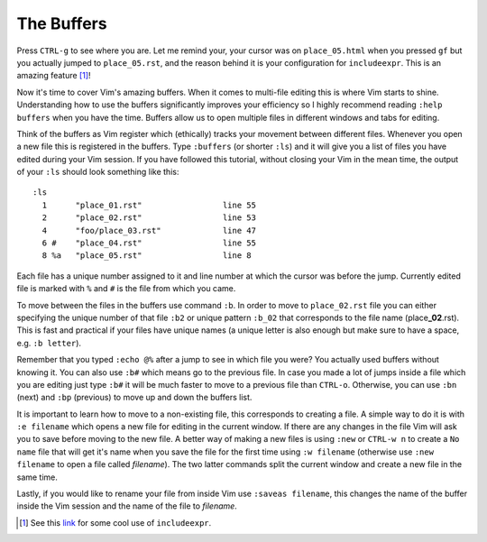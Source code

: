 .. -*- coding: utf-8 -*-

===========
The Buffers
===========

Press ``CTRL-g`` to see where you are. Let me remind your, your cursor
was on ``place_05.html`` when you pressed ``gf`` but you actually jumped
to ``place_05.rst``, and the reason behind it is your configuration for
``includeexpr``. This is an amazing feature [1]_!

Now it's time to cover Vim's amazing buffers. When it comes to
multi-file editing this is where Vim starts to shine. Understanding how
to use the buffers significantly improves your efficiency so I highly
recommend reading ``:help buffers`` when you have the time. Buffers
allow us to open multiple files in different windows and tabs for
editing.

Think of the buffers as Vim register which (ethically) tracks your
movement between different files. Whenever you open a new file this is
registered in the buffers. Type ``:buffers`` (or shorter ``:ls``) and it
will give you a list of files you have edited during your Vim session.
If you have followed this tutorial, without closing your Vim in the mean
time, the output of your ``:ls`` should look something like this::

  :ls
    1      "place_01.rst"                 line 55
    2      "place_02.rst"                 line 53
    4      "foo/place_03.rst"             line 47
    6 #    "place_04.rst"                 line 55
    8 %a   "place_05.rst"                 line 8

Each file has a unique number assigned to it and line number at which
the cursor was before the jump. Currently edited file is marked with
``%`` and ``#`` is the file from which you came.

To move between the files in the buffers use command ``:b``. In order to
move to ``place_02.rst`` file you can either specifying the unique
number of that file ``:b2`` or unique pattern ``:b_02`` that corresponds
to the file name (place\ **_02**\ .rst). This is fast and practical if
your files have unique names (a unique letter is also enough but make
sure to have a space, e.g. ``:b letter``).

Remember that you typed ``:echo @%`` after a jump to see in which file
you were? You actually used buffers without knowing it. You can also use
``:b#`` which means go to the previous file. In case you made a lot of
jumps inside a file which you are editing just type ``:b#`` it will be
much faster to move to a previous file than ``CTRL-o``. Otherwise, you
can use ``:bn`` (next) and ``:bp`` (previous) to move up and down the
buffers list.

It is important to learn how to move to a non-existing file, this
corresponds to creating a file. A simple way to do it is with ``:e
filename`` which opens a new file for editing in the current window. If
there are any changes in the file Vim will ask you to save before moving
to the new file. A better way of making a new files is using ``:new`` or
``CTRL-w n`` to create a ``No name`` file that will get it's name when
you save the file for the first time using ``:w filename`` (otherwise
use ``:new filename`` to open a file called *filename*). The two latter
commands split the current window and create a new file in the same
time.

Lastly, if you would like to rename your file from inside Vim use
``:saveas filename``, this changes the name of the buffer inside the Vim
session and the name of the file to *filename*.

.. [1] See this `link <https://arjanvandergaag.nl/blog/navigating-project-files-with-vim.html>`_ for some cool use of ``includeexpr``.
